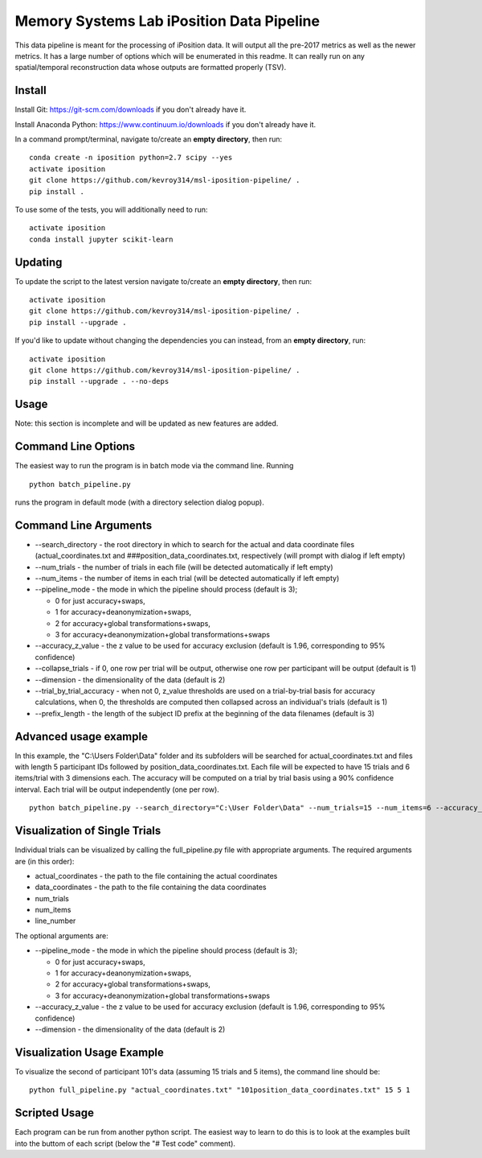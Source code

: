 Memory Systems Lab iPosition Data Pipeline
==========================================

This data pipeline is meant for the processing of iPosition data. It will output all the pre-2017 metrics as well as the newer metrics. It has a large number of options which will be enumerated in this readme. It can really run on any spatial/temporal reconstruction data whose outputs are formatted properly (TSV).

Install
-------

Install Git: https://git-scm.com/downloads if you don't already have it.

Install Anaconda Python: https://www.continuum.io/downloads if you don't already have it.

In a command prompt/terminal, navigate to/create an **empty directory**, then run:
::
    conda create -n iposition python=2.7 scipy --yes
    activate iposition
    git clone https://github.com/kevroy314/msl-iposition-pipeline/ .
    pip install .

To use some of the tests, you will additionally need to run:
::
    activate iposition
    conda install jupyter scikit-learn

Updating
--------

To update the script to the latest version navigate to/create an **empty directory**, then run:
::
    activate iposition
    git clone https://github.com/kevroy314/msl-iposition-pipeline/ .
    pip install --upgrade .

If you'd like to update without changing the dependencies you can instead, from an **empty directory**, run:
::
    activate iposition
    git clone https://github.com/kevroy314/msl-iposition-pipeline/ .
    pip install --upgrade . --no-deps

Usage
-----

Note: this section is incomplete and will be updated as new features are added.

Command Line Options
--------------------

The easiest way to run the program is in batch mode via the command line. Running
::
    python batch_pipeline.py

runs the program in default mode (with a directory selection dialog popup).

Command Line Arguments
----------------------

* --search_directory - the root directory in which to search for the actual and data coordinate files (actual_coordinates.txt and ###position_data_coordinates.txt, respectively (will prompt with dialog if left empty)
* --num_trials - the number of trials in each file (will be detected automatically if left empty)
* --num_items - the number of items in each trial (will be detected automatically if left empty)
* --pipeline_mode - the mode in which the pipeline should process (default is 3); 

  * 0 for just accuracy+swaps, 
  * 1 for accuracy+deanonymization+swaps, 
  * 2 for accuracy+global transformations+swaps, 
  * 3 for accuracy+deanonymization+global transformations+swaps

* --accuracy_z_value - the z value to be used for accuracy exclusion (default is 1.96, corresponding to 95% confidence)
* --collapse_trials - if 0, one row per trial will be output, otherwise one row per participant will be output (default is 1)
* --dimension - the dimensionality of the data (default is 2)
* --trial_by_trial_accuracy - when not 0, z_value thresholds are used on a trial-by-trial basis for accuracy calculations, when 0, the thresholds are computed then collapsed across an individual\'s trials (default is 1)
* --prefix_length - the length of the subject ID prefix at the beginning of the data filenames (default is 3)

Advanced usage example
----------------------

In this example, the "C:\\Users Folder\\Data" folder and its subfolders will be searched for actual_coordinates.txt and files with length 5 participant IDs followed by position_data_coordinates.txt. Each file will be expected to have 15 trials and 6 items/trial with 3 dimensions each. The accuracy will be computed on a trial by trial basis using a 90% confidence interval. Each trial will be output independently (one per row).
::
    python batch_pipeline.py --search_directory="C:\User Folder\Data" --num_trials=15 --num_items=6 --accuracy_z_value=1.64 --collapse_trials=0 --dimension=3 --trial_by_trial_accuracy=1 --prefix_length=5

Visualization of Single Trials
------------------------------

Individual trials can be visualized by calling the full_pipeline.py file with appropriate arguments. The required arguments are (in this order):

* actual_coordinates - the path to the file containing the actual coordinates
* data_coordinates - the path to the file containing the data coordinates
* num_trials
* num_items
* line_number

The optional arguments are:

* --pipeline_mode - the mode in which the pipeline should process (default is 3); 

  * 0 for just accuracy+swaps, 
  * 1 for accuracy+deanonymization+swaps, 
  * 2 for accuracy+global transformations+swaps, 
  * 3 for accuracy+deanonymization+global transformations+swaps

* --accuracy_z_value - the z value to be used for accuracy exclusion (default is 1.96, corresponding to 95% confidence)
* --dimension - the dimensionality of the data (default is 2)

Visualization Usage Example
---------------------------

To visualize the second of participant 101's data (assuming 15 trials and 5 items), the command line should be:
::
    python full_pipeline.py "actual_coordinates.txt" "101position_data_coordinates.txt" 15 5 1

Scripted Usage
--------------

Each program can be run from another python script. The easiest way to learn to do this is to look at the examples built into the buttom of each script (below the "# Test code" comment). 

